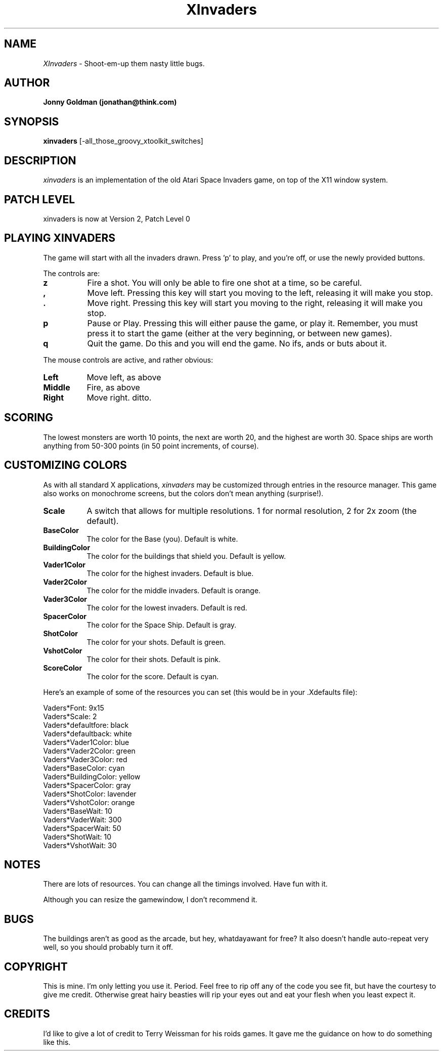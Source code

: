.\" Man page for xinvaders, by Jonny Goldman.
.TH XInvaders 2.0 "Wed May  8 1991"
.SH NAME
\fIXInvaders\fR \- Shoot-em-up them nasty little bugs.
.SH AUTHOR
.B Jonny Goldman (jonathan@think.com)
.SH SYNOPSIS
.B xinvaders
[-all_those_groovy_xtoolkit_switches]
.SH DESCRIPTION
.I xinvaders
is an implementation of the old Atari Space Invaders game, on top of the
X11 window system.

.SH PATCH LEVEL
xinvaders is now at Version 2, Patch Level 0

.SH PLAYING XINVADERS
The game will start with all the invaders drawn.  Press 'p' to play, and
you're off, or use the newly provided buttons.

The controls are:

.PP
.TP 8
.B z
Fire a shot.  You will only be able to fire one shot at a time, so be careful.
.PP
.TP 8
.B ,
Move left.  Pressing this key will start you moving to the left, releasing it
will make you stop.
.PP
.TP 8
.B .
Move right.  Pressing this key will start you moving to the right, releasing it
will make you stop.
.PP
.TP 8
.B p
Pause or Play.  Pressing this will either pause the game, or play it.
Remember, you must press it to start the game (either at the very
beginning, or between new games).
.PP
.TP 8
.B q
Quit the game.  Do this and you will end the game.  No ifs, ands or buts
about it.

.PP
The mouse controls are active, and rather obvious:

.PP
.TP 8
.B Left
Move left, as above
.PP
.TP 8
.B Middle
Fire, as above
.PP
.TP 8
.B Right
Move right.  ditto.


.SH SCORING

The lowest monsters are worth 10 points, the next are worth 20, and the
highest are worth 30.  Space ships are worth anything from 50-300 points
(in 50 point increments, of course).



.SH CUSTOMIZING COLORS

As with all standard X applications,
.I xinvaders
may be customized through entries in the resource manager.   This game also
works on monochrome screens, but the colors don't mean anything (surprise!).
.PP
.TP 8
.B Scale
A switch that allows for multiple resolutions.
1 for normal resolution, 2 for 2x zoom (the default).
.PP
.TP 8
.B BaseColor
The color for the Base (you).  Default is white.
.PP
.TP 8
.B  BuildingColor
The color for the buildings that shield you.  Default is yellow.
.PP
.TP 8
.B Vader1Color
The color for the highest invaders.  Default is blue.
.PP
.TP 8
.B Vader2Color
The color for the middle invaders.  Default is orange.
.PP
.TP 8
.B Vader3Color
The color for the lowest invaders.  Default is red.
.PP
.TP 8
.B SpacerColor
The color for the Space Ship.  Default is gray.
.PP
.TP 8
.B ShotColor
The color for your shots.  Default is green.
.PP
.TP 8
.B VshotColor
The color for their shots.  Default is pink.
.PP
.TP 8
.B ScoreColor
The color for the score.  Default is cyan.

.PP
Here's an example of some of the resources you can set (this would be in
your .Xdefaults file):

 Vaders*Font:                   9x15
 Vaders*Scale:                  2
 Vaders*defaultfore:            black
 Vaders*defaultback:            white
 Vaders*Vader1Color:            blue
 Vaders*Vader2Color:            green
 Vaders*Vader3Color:            red
 Vaders*BaseColor:              cyan
 Vaders*BuildingColor:          yellow
 Vaders*SpacerColor:            gray
 Vaders*ShotColor:              lavender
 Vaders*VshotColor:             orange
 Vaders*BaseWait:               10
 Vaders*VaderWait:              300
 Vaders*SpacerWait:             50
 Vaders*ShotWait:               10
 Vaders*VshotWait:              30



.SH NOTES

There are lots of resources.  You can change all the timings involved.
Have fun with it.

Although you can resize the gamewindow, I don't recommend it.

.SH BUGS

The buildings aren't as good as the arcade, but hey, whatdayawant for free?
It also doesn't handle auto-repeat very well, so you should probably turn
it off.

.SH COPYRIGHT

This is mine.  I'm only letting you use it.  Period.  Feel free to rip off
any of the code you see fit, but have the courtesy to give me credit.
Otherwise great hairy beasties will rip your eyes out and eat your flesh
when you least expect it.

.SH CREDITS

I'd like to give a lot of credit to Terry Weissman for his roids games.  It
gave me the guidance on how to do something like this.
